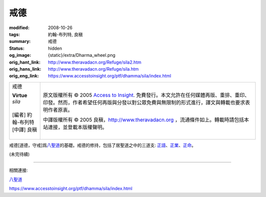 戒德
====

:modified: 2008-10-26
:tags: 約翰-布列特, 良稹
:summary: 戒德
:status: hidden
:og_image: {static}/extra/Dharma_wheel.png
:orig_hant_link: http://www.theravadacn.org/Refuge/sila2.htm
:orig_hans_link: http://www.theravadacn.org/Refuge/sila.htm
:orig_eng_link: https://www.accesstoinsight.org/ptf/dhamma/sila/index.html


.. role:: small
   :class: is-size-7

.. role:: fake-title
   :class: is-size-2 has-text-weight-bold

.. role:: fake-title-2
   :class: is-size-3

.. list-table::
   :class: table is-bordered is-striped is-narrow stack-th-td-on-mobile
   :widths: auto

   * - .. container:: has-text-centered

          :fake-title:`戒德`

          | **Virtue**
          | *sila*
          |
          | [編者] 約翰-布列特
          | [中譯] 良稹
          |

     - .. container:: has-text-centered

          原文版權所有 © 2005 `Access to Insight`_. 免費發行。本文允許在任何媒體再版、重排、重印、印發。然而，作者希望任何再版與分發以對公眾免費與無限制的形式進行，譯文與轉載也要求表明作者原衷。

          中譯版權所有 © 2005 良稹，http://www.theravadacn.org ，流通條件如上。轉載時請包括本站連接，並登載本版權聲明。


戒德\ :small:`[道德，守戒]`\ 爲\ `八聖道`_\ 的基礎。戒德的修持，包括了居聖道之中的三道支: `正語`_\ 、\ `正業`_\ 、\ `正命`_\ 。

(未完待續)

----

相關連接:

| `八聖道`_

https://www.accesstoinsight.org/ptf/dhamma/sila/index.html

.. _Access to Insight: https://www.accesstoinsight.org/
.. _八聖道: http://www.theravadacn.org/Refuge/Sacca4_dukkha%20nirodha%20gamini%20patipada2.htm
.. TODO: replace 八聖道 link
.. _正語: http://www.theravadacn.org/Refuge/samma%20vaca2.htm
.. TODO: replace 正語 link
.. _正業: http://www.theravadacn.org/Refuge/samma%20kammanto2.htm
.. TODO: replace 正業 link
.. _正命: http://www.theravadacn.org/Refuge/samma%20ajivo2.htm
.. TODO: replace 正命 link
